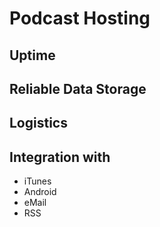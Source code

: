 * Podcast Hosting
** Uptime
** Reliable Data Storage
** Logistics
** Integration with
   - iTunes
   - Android
   - eMail
   - RSS
